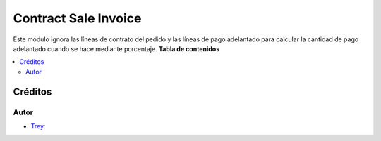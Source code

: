 ==============================
Contract Sale Invoice
==============================

.. |badge1| image:: https://img.shields.io/badge/licence-AGPL--3-blue.png
    :target: http://www.gnu.org/licenses/agpl-3.0-standalone.html
    :alt: License: AGPL-3

|badge1|

Este módulo ignora las líneas de contrato del pedido y las líneas de pago
adelantado para calcular la cantidad de pago adelantado cuando se hace mediante
porcentaje.
**Tabla de contenidos**

.. contents::
   :local:

Créditos
========

Autor
~~~~~

* `Trey <https://www.trey.es>`__:
